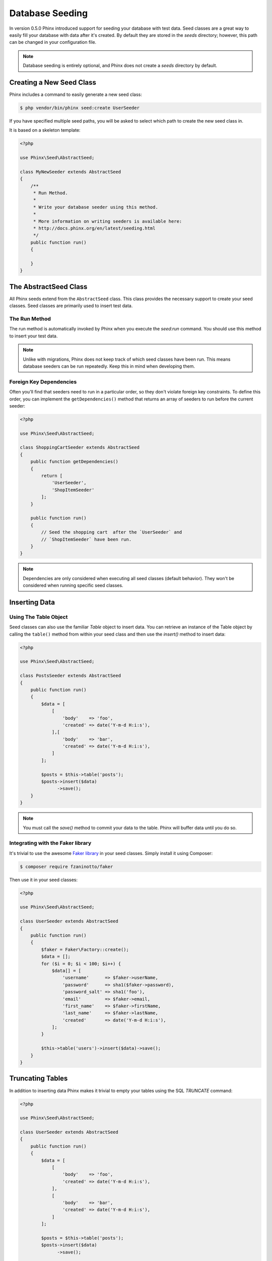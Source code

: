 .. index::
   single: Database Seeding

Database Seeding
================

In version 0.5.0 Phinx introduced support for seeding your database with test
data. Seed classes are a great way to easily fill your database with data after
it's created. By default they are stored in the `seeds` directory; however, this
path can be changed in your configuration file.

.. note::

    Database seeding is entirely optional, and Phinx does not create a `seeds`
    directory by default.

Creating a New Seed Class
-------------------------

Phinx includes a command to easily generate a new seed class:

.. code-block:: bash

        $ php vendor/bin/phinx seed:create UserSeeder

If you have specified multiple seed paths, you will be asked to select which
path to create the new seed class in.

It is based on a skeleton template:

.. code-block:: php

        <?php

        use Phinx\Seed\AbstractSeed;

        class MyNewSeeder extends AbstractSeed
        {
            /**
             * Run Method.
             *
             * Write your database seeder using this method.
             *
             * More information on writing seeders is available here:
             * http://docs.phinx.org/en/latest/seeding.html
             */
            public function run()
            {

            }
        }

The AbstractSeed Class
----------------------

All Phinx seeds extend from the ``AbstractSeed`` class. This class provides the
necessary support to create your seed classes. Seed classes are primarily used
to insert test data.

The Run Method
~~~~~~~~~~~~~~

The run method is automatically invoked by Phinx when you execute the `seed:run`
command. You should use this method to insert your test data.

.. note::

    Unlike with migrations, Phinx does not keep track of which seed classes have
    been run. This means database seeders can be run repeatedly. Keep this in
    mind when developing them.

Foreign Key Dependencies
~~~~~~~~~~~~~~~~~~~~~~~~

Often you'll find that seeders need to run in a particular order, so they don't
violate foreign key constraints. To define this order, you can implement the
``getDependencies()`` method that returns an array of seeders to run before the
current seeder:

.. code-block:: php

        <?php

        use Phinx\Seed\AbstractSeed;

        class ShoppingCartSeeder extends AbstractSeed
        {
            public function getDependencies()
            {
                return [
                    'UserSeeder',
                    'ShopItemSeeder'
                ];
            }

            public function run()
            {
                // Seed the shopping cart  after the `UserSeeder` and
                // `ShopItemSeeder` have been run.
            }
        }
        
.. note::

    Dependencies are only considered when executing all seed classes (default behavior). 
    They won't be considered when running specific seed classes.

Inserting Data
--------------

Using The Table Object
~~~~~~~~~~~~~~~~~~~~~~

Seed classes can also use the familiar `Table` object to insert data. You can
retrieve an instance of the Table object by calling the ``table()`` method from
within your seed class and then use the `insert()` method to insert data:

.. code-block:: php

        <?php

        use Phinx\Seed\AbstractSeed;

        class PostsSeeder extends AbstractSeed
        {
            public function run()
            {
                $data = [
                    [
                        'body'    => 'foo',
                        'created' => date('Y-m-d H:i:s'),
                    ],[
                        'body'    => 'bar',
                        'created' => date('Y-m-d H:i:s'),
                    ]
                ];

                $posts = $this->table('posts');
                $posts->insert($data)
                      ->save();
            }
        }

.. note::

    You must call the `save()` method to commit your data to the table. Phinx
    will buffer data until you do so.

Integrating with the Faker library
~~~~~~~~~~~~~~~~~~~~~~~~~~~~~~~~~~

It's trivial to use the awesome
`Faker library <https://github.com/fzaninotto/Faker>`_ in your seed classes.
Simply install it using Composer:

.. code-block:: bash

        $ composer require fzaninotto/faker

Then use it in your seed classes:

.. code-block:: php

        <?php

        use Phinx\Seed\AbstractSeed;

        class UserSeeder extends AbstractSeed
        {
            public function run()
            {
                $faker = Faker\Factory::create();
                $data = [];
                for ($i = 0; $i < 100; $i++) {
                    $data[] = [
                        'username'      => $faker->userName,
                        'password'      => sha1($faker->password),
                        'password_salt' => sha1('foo'),
                        'email'         => $faker->email,
                        'first_name'    => $faker->firstName,
                        'last_name'     => $faker->lastName,
                        'created'       => date('Y-m-d H:i:s'),
                    ];
                }

                $this->table('users')->insert($data)->save();
            }
        }

Truncating Tables
-----------------

In addition to inserting data Phinx makes it trivial to empty your tables using the
SQL `TRUNCATE` command:

.. code-block:: php

        <?php

        use Phinx\Seed\AbstractSeed;

        class UserSeeder extends AbstractSeed
        {
            public function run()
            {
                $data = [
                    [
                        'body'    => 'foo',
                        'created' => date('Y-m-d H:i:s'),
                    ],
                    [
                        'body'    => 'bar',
                        'created' => date('Y-m-d H:i:s'),
                    ]
                ];

                $posts = $this->table('posts');
                $posts->insert($data)
                      ->save();

                // empty the table
                $posts->truncate();
            }
        }

.. note::

    SQLite doesn't natively support the `TRUNCATE` command so behind the scenes
    `DELETE FROM` is used. It is recommended to call the `VACUUM` command
    after truncating a table. Phinx does not do this automatically.

Executing Seed Classes
----------------------

This is the easy part. To seed your database, simply use the `seed:run` command:

.. code-block:: bash

        $ php vendor/bin/phinx seed:run

By default, Phinx will execute all available seed classes. If you would like to
run a specific class, simply pass in the name of it using the `-s` parameter:

.. code-block:: bash

        $ php vendor/bin/phinx seed:run -s UserSeeder

You can also run multiple seeders:

.. code-block:: bash

        $ php vendor/bin/phinx seed:run -s UserSeeder -s PermissionSeeder -s LogSeeder

You can also use the `-v` parameter for more output verbosity:

.. code-block:: bash

        $ php vendor/bin/phinx seed:run -v

The Phinx seed functionality provides a simple mechanism to easily and repeatably
insert test data into your database.
